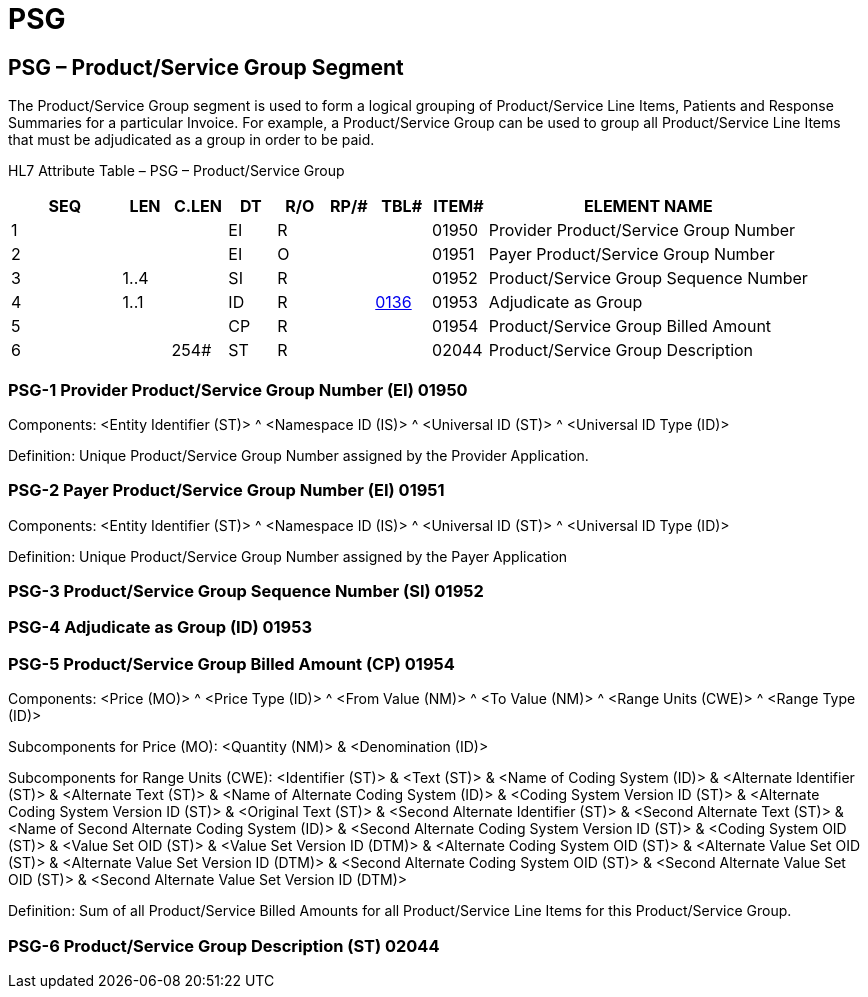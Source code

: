 = PSG
:render_as: Level3
:v291_section: 16.4.5+

== PSG – Product/Service Group Segment

The Product/Service Group segment is used to form a logical grouping of Product/Service Line Items, Patients and Response Summaries for a particular Invoice. For example, a Product/Service Group can be used to group all Product/Service Line Items that must be adjudicated as a group in order to be paid.

HL7 Attribute Table – PSG – Product/Service Group

[width="100%",cols="14%,6%,7%,6%,6%,6%,7%,7%,41%",options="header",]

|===

|SEQ |LEN |C.LEN |DT |R/O |RP/# |TBL# |ITEM# |ELEMENT NAME

|1 | | |EI |R | | |01950 |Provider Product/Service Group Number

|2 | | |EI |O | | |01951 |Payer Product/Service Group Number

|3 |1..4 | |SI |R | | |01952 |Product/Service Group Sequence Number

|4 |1..1 | |ID |R | |file:///E:\V2\v2.9%20final%20Nov%20from%20Frank\V29_CH02C_Tables.docx#HL70136[0136] |01953 |Adjudicate as Group

|5 | | |CP |R | | |01954 |Product/Service Group Billed Amount

|6 | |254# |ST |R | | |02044 |Product/Service Group Description

|===

=== PSG-1 Provider Product/Service Group Number (EI) 01950

Components: <Entity Identifier (ST)> ^ <Namespace ID (IS)> ^ <Universal ID (ST)> ^ <Universal ID Type (ID)>

Definition: Unique Product/Service Group Number assigned by the Provider Application.

=== PSG-2 Payer Product/Service Group Number (EI) 01951

Components: <Entity Identifier (ST)> ^ <Namespace ID (IS)> ^ <Universal ID (ST)> ^ <Universal ID Type (ID)>

Definition: Unique Product/Service Group Number assigned by the Payer Application

=== PSG-3 Product/Service Group Sequence Number (SI) 01952

=== PSG-4 Adjudicate as Group (ID) 01953

=== PSG-5 Product/Service Group Billed Amount (CP) 01954

Components: <Price (MO)> ^ <Price Type (ID)> ^ <From Value (NM)> ^ <To Value (NM)> ^ <Range Units (CWE)> ^ <Range Type (ID)>

Subcomponents for Price (MO): <Quantity (NM)> & <Denomination (ID)>

Subcomponents for Range Units (CWE): <Identifier (ST)> & <Text (ST)> & <Name of Coding System (ID)> & <Alternate Identifier (ST)> & <Alternate Text (ST)> & <Name of Alternate Coding System (ID)> & <Coding System Version ID (ST)> & <Alternate Coding System Version ID (ST)> & <Original Text (ST)> & <Second Alternate Identifier (ST)> & <Second Alternate Text (ST)> & <Name of Second Alternate Coding System (ID)> & <Second Alternate Coding System Version ID (ST)> & <Coding System OID (ST)> & <Value Set OID (ST)> & <Value Set Version ID (DTM)> & <Alternate Coding System OID (ST)> & <Alternate Value Set OID (ST)> & <Alternate Value Set Version ID (DTM)> & <Second Alternate Coding System OID (ST)> & <Second Alternate Value Set OID (ST)> & <Second Alternate Value Set Version ID (DTM)>

Definition: Sum of all Product/Service Billed Amounts for all Product/Service Line Items for this Product/Service Group.

=== PSG-6 Product/Service Group Description (ST) 02044

